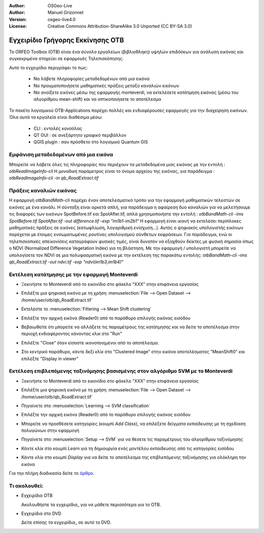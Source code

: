 :Author: OSGeo-Live
:Author: Manuel Grizonnet
:Version: osgeo-live4.0
:License: Creative Commons Attribution-ShareAlike 3.0 Unported  (CC BY-SA 3.0)

.. _otb-quickstart:
 
.. image:: ../../images/project_logos/logo-otb.png
  :scale: 80 %
  :alt: project logo
  :align: right

********************************************************************************
Εγχειρίδιο Γρήγορης Εκκίνησης OTB 
********************************************************************************

Το ORFEO Toolbox (OTB) είναι ένα σύνολο εργαλείων (βιβλιοθληκη) υψηλών επιδόσεων για ανάλυση εικόνας και συγκεκριμένα στοχεύει σε εφαρμογές Τηλεπισκόπησης.

Αυτό το εγχειρίδιο περιγράφει το πως:

  * Να λάβετε πληροφορίες μεταδεδομένων από μια εικόνα
  * Να πραγματοποιήσετε μαθηματικές πράξεις μεταξύ καναλιών εικόνων
  * Να ανοίξετε εικόνες μέσω της εφαρμογής monteverdi, να εκτελέσετε κατάτμηση εικόνας (μέσω του αλγορίθμου mean-shift) και να οπτικοποιήσετε το αποτέλεσμα

Το πακέτο λογισμικού OTB-Applications παρέχει πολλές και ενδιαφέρουσες εφαρμογές για την διαχείρηση εικόνων. Όλα αυτά τα εργαλεία είναι διαθέσιμα μέσω:

  * CLI : εντολές κονσόλας 
  * QT GUI : σε ανεξάρτητο γραφικό περιβάλλον 
  * QGIS plugin : σαν πρόσθετο στο λογισμικό Quantum GIS 

Εμφάνιση μεταδεδομένων από μια εικόνα 
================================================================================

Μπορείτε να λάβετε όλες τις πληροφορίες που περιέχουν τα μεταδεδομένα μιας εικόνας με την εντολή : `otbReadImageInfo-cli`
Η μοναδική παράμετρος είναι το όνομα αρχείου της εικόνας, για παράδειγμα : `otbReadImageInfo-cli -in qb_RoadExtract.tif`

Πράξεις καναλιών εικόνας
================================================================================

Η εφαρμογή `otbBandMath-cli` παρέχει έναν αποτελεσματικό τρόπο για την εφαρμογή μαθηματικών τελεστών σε εικόνες με ένα κανάλι.
Η σύνταξη είναι αρκετά απλή, για παράδειγμα η αφαίρεση δυο καναλιών για να μελετήσουμε τις διαφορές των εικόνων SpotBefore.tif και SpotAfter.tif, απλά χρησιμοποιήστε την εντολή : `otbBandMath-cli -ims SpotBefore.tif SpotAfter.tif -out difference.tif -exp "im1b1-im2b1"`
Η εφαρμογή είναι ικανή να εκτελέσει περίπλοκες μαθηματικές πράξεις σε εικόνες (κατωφλίωση, λογαριθμική ενίσχυση...).
Αυτός ο ψηφιακός υπολογιστής εικόνων παρέχεται με έτοιμες ενσωματωμένες ρουτίνες υπολογισμού σύνθετων εκφράσεων. Για παράδειγμα, ενώ οι τηλεπισκοπικές απεικονίσεις καταγράφουν φυσικές τιμές, είναι δυνατόν να εξαχθούν δείκτες με φυσική σημασία όπως ο NDVI (Normalized Difference Vegetation Index) για τη βλάστηση. Με την εφαρμογή / υπολογιστή μπορείτε να υπολογίσετε τον NDVI σε μια πολυφασματική εικόνα με την εκτέλεση της παρακάτω εντολής:
`otbBandMath-cli -ims qb_RoadExtract.tif -out ndvi.tif -exp "ndvi(im1b3,im1b4)"`


Εκτέλεση κατάτμησης με την εφαρμογή Monteverdi
================================================================================

* Ξεκινήστε το Monteverdi από το εικονίδιο στο φάκελο "XXX" στην επιφάνεια εργασίας 
* Επιλέξτε μια ψηφιακή εικόνα με τη χρήση :menuselection:`File --> Open Dataset --> /home/user/otb/qb_RoadExtract.tif`
* Εκτελέστε το  :menuselection:`Filtering --> Mean Shift clustering`
* Επιλέξτε την αρχική εικόνα (Reader0) από το παράθυρο επιλογής εικόνας εισόδου
* Βεβαιωθείτε ότι μπορείτε να αλλάξετε τις παραμέτρους της κατάτμησης και να δείτε το αποτέλεσμα στην περιοχή ενδιαφέροντος κάνοντας κλικ στο "Run"
* Επιλέξτε "Close" όταν είσαστε ικανοποιημένοι από το αποτέλεσμα.
* Στο κεντρικό παράθυρο, κάντε δεξί κλίκ στο "Clustered Image" στην εικόνα αποτελέσματος "MeanShift0" και επιλέξτε "Display in viewer" 

  .. image:: ../../images/screenshots/800x600/otb-mean_shift.png
     :scale: 100 %

Εκτέλεση επιβλεπόμενης ταξινόμησης βασισμένης στον αλγόριθμο SVM με το Monteverdi
================================================================================

* Ξεκινήστε το Monteverdi από το εικονίδιο στο φάκελο "XXX" στην επιφάνεια εργασίας  
* Επιλέξτε μια ψηφιακή εικόνα με τη χρήση :menuselection:`File --> Open Dataset --> /home/user/otb/qb_RoadExtract.tif`
* Πηγαίνετε στο  :menuselection:`Learning --> SVM classification`
* Επιλέξτε την αρχική εικόνα (Reader0) από το παράθυρο επιλογής εικόνας εισόδου
* Μπορείτε να προσθέσετε κατηγορίες (κουμπί `Add Class`), να επιλέξετε δείγματα εκπαίδευσης με τη σχεδίαση πολυγώνων στην εφαρμογή 
* Πηγαίνετε στο :menuselection:`Setup --> SVM` για να θέσετε τις παραμέτρους του αλγορίθμου ταξινόμησης 
* Κάντε κλίκ στο κουμπί `Learn` για τη δημιουργία ενός μοντέλου εκπαίδευσης από τις κατηγορίες εισόδου 
* Κάντε κλίκ στο κουμπί `Display` για να δείτε το αποτέλεσμα της επιβλεπόμενης ταξινόμησης για ολόκληρη την εικόνα

  .. image:: ../../images/screenshots/800x600/otb-svm.png
     :scale: 100 %

Για την πλήρη διαδικασία δείτε το `άρθρο`_.

.. _`άρθρο`: http://www.orfeo-toolbox.org/otb/monteverdi.html


Τι ακολουθεί:
================================================================================

* Εγχειρίδια OTB

  Ακολουθήστε τα εγχειρίδια_ για να μάθετε περισσότερα για το OTB.

.. _εγχειρίδια: http://www.orfeo-toolbox.org/SoftwareGuide/SoftwareGuidepa2.html#x17-49000II

* Εγχειρίδια στο DVD

  Δείτε επίσης τα εγχειρίδια_ σε αυτό το DVD.

.. _εγχειρίδια: file:///usr/local/share/otb/

